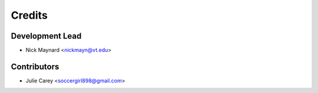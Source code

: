 =======
Credits
=======

Development Lead
----------------

* Nick Maynard <nickmayn@vt.edu>

Contributors
------------

* Julie Carey <soccergirl898@gmail.com>
